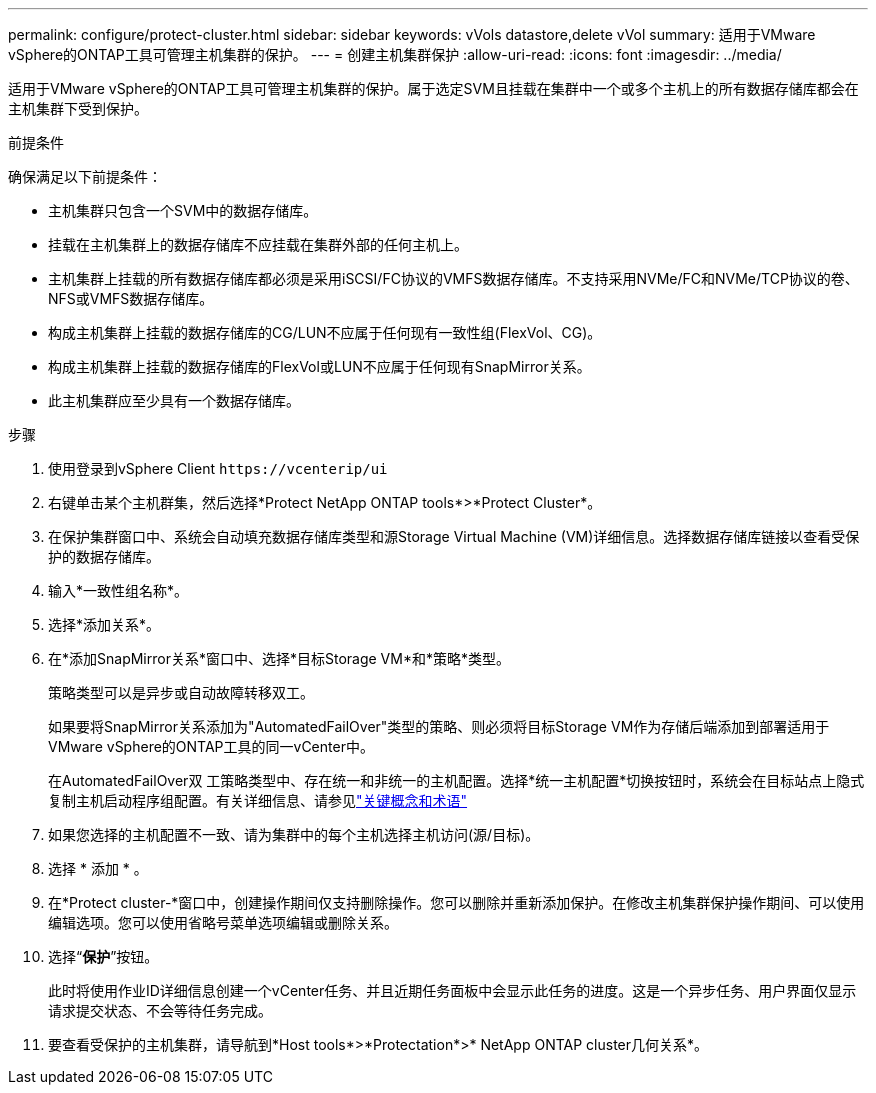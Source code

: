 ---
permalink: configure/protect-cluster.html 
sidebar: sidebar 
keywords: vVols datastore,delete vVol 
summary: 适用于VMware vSphere的ONTAP工具可管理主机集群的保护。 
---
= 创建主机集群保护
:allow-uri-read: 
:icons: font
:imagesdir: ../media/


[role="lead"]
适用于VMware vSphere的ONTAP工具可管理主机集群的保护。属于选定SVM且挂载在集群中一个或多个主机上的所有数据存储库都会在主机集群下受到保护。

.前提条件
确保满足以下前提条件：

* 主机集群只包含一个SVM中的数据存储库。
* 挂载在主机集群上的数据存储库不应挂载在集群外部的任何主机上。
* 主机集群上挂载的所有数据存储库都必须是采用iSCSI/FC协议的VMFS数据存储库。不支持采用NVMe/FC和NVMe/TCP协议的卷、NFS或VMFS数据存储库。
* 构成主机集群上挂载的数据存储库的CG/LUN不应属于任何现有一致性组(FlexVol、CG)。
* 构成主机集群上挂载的数据存储库的FlexVol或LUN不应属于任何现有SnapMirror关系。
* 此主机集群应至少具有一个数据存储库。


.步骤
. 使用登录到vSphere Client `\https://vcenterip/ui`
. 右键单击某个主机群集，然后选择*Protect NetApp ONTAP tools*>*Protect Cluster*。
. 在保护集群窗口中、系统会自动填充数据存储库类型和源Storage Virtual Machine (VM)详细信息。选择数据存储库链接以查看受保护的数据存储库。
. 输入*一致性组名称*。
. 选择*添加关系*。
. 在*添加SnapMirror关系*窗口中、选择*目标Storage VM*和*策略*类型。
+
策略类型可以是异步或自动故障转移双工。

+
如果要将SnapMirror关系添加为"AutomatedFailOver"类型的策略、则必须将目标Storage VM作为存储后端添加到部署适用于VMware vSphere的ONTAP工具的同一vCenter中。

+
在AutomatedFailOver双 工策略类型中、存在统一和非统一的主机配置。选择*统一主机配置*切换按钮时，系统会在目标站点上隐式复制主机启动程序组配置。有关详细信息、请参见link:../concepts/ontap-tools-concepts-terms.html["关键概念和术语"]

. 如果您选择的主机配置不一致、请为集群中的每个主机选择主机访问(源/目标)。
. 选择 * 添加 * 。
. 在*Protect cluster-*窗口中，创建操作期间仅支持删除操作。您可以删除并重新添加保护。在修改主机集群保护操作期间、可以使用编辑选项。您可以使用省略号菜单选项编辑或删除关系。
. 选择“*保护*”按钮。
+
此时将使用作业ID详细信息创建一个vCenter任务、并且近期任务面板中会显示此任务的进度。这是一个异步任务、用户界面仅显示请求提交状态、不会等待任务完成。

. 要查看受保护的主机集群，请导航到*Host tools*>*Protectation*>* NetApp ONTAP cluster几何关系*。


